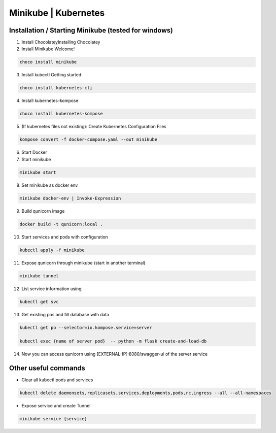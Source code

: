 Minikube | Kubernetes
=========================================

Installation / Starting Minikube (tested for windows)
----------------------

1. Install ChocolateyInstalling Chocolatey

2. Install Minikube Welcome!

.. code-block:: bash

    choco install minikube

3. Install kubectl  Getting started

.. code-block:: bash

    choco install kubernetes-cli

4. Install kubernetes-kompose

.. code-block:: bash

    choco install kubernetes-kompose

5. (If kubernetes files not existing): Create Kubernetes Configuration Files

.. code-block:: bash

    kompose convert -f docker-compose.yaml --out minikube

6. Start Docker
7. Start minikube

.. code-block:: bash

    minikube start

8. Set minikube as docker env

.. code-block:: bash

    minikube docker-env | Invoke-Expression

9. Build qunicorn image

.. code-block:: bash

    docker build -t qunicorn:local .

10. Start services and pods with configuration

.. code-block:: bash

    kubectl apply -f minikube

11. Expose qunicorn through minikube (start in another terminal)

.. code-block:: bash

    minikube tunnel

12. List service information using

.. code-block:: bash

    kubectl get svc

13. Get existing pos and fill database with data

.. code-block:: bash

    kubectl get po --selector=io.kompose.service=server

    kubectl exec {name of server pod}  -- python -m flask create-and-load-db

14. Now you can access qunicorn using [EXTERNAL-IP]:8080/swagger-ui of the server service


Other useful commands
----------------------

* Clear all kubectl pods and services

.. code-block:: bash

    kubectl delete daemonsets,replicasets,services,deployments,pods,rc,ingress --all --all-namespaces

* Expose service and create Tunnel

.. code-block:: bash

    minikube service {service}
